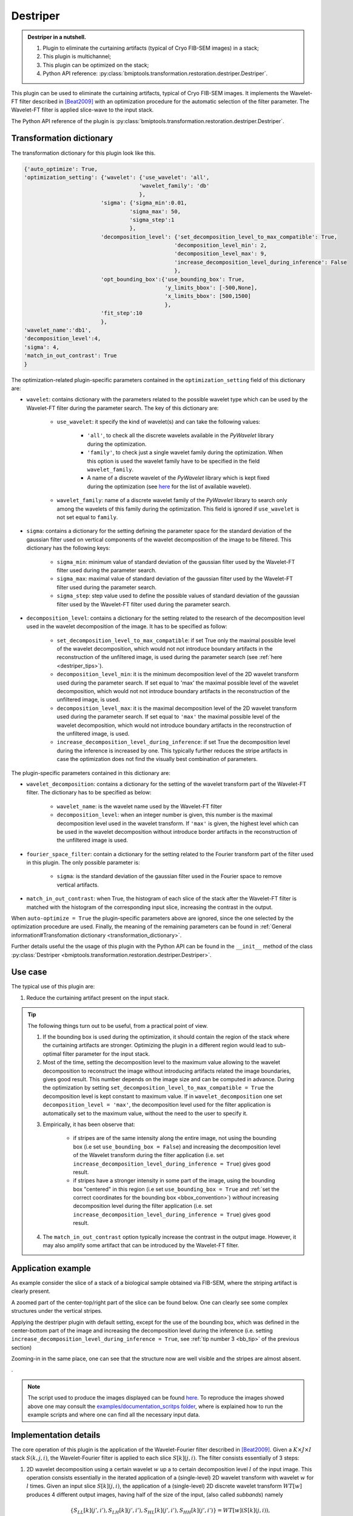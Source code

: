 =========
Destriper
=========


.. admonition:: Destriper in a nutshell.
   :class: note

   1. Plugin to eliminate the curtaining artifacts (typical of Cryo FIB-SEM images) in a stack;
   2. This plugin is multichannel;
   3. This plugin can be optimized on the stack;
   4. Python API reference: :py:class:`bmiptools.transformation.restoration.destriper.Destriper`.


This plugin can be used to eliminate the curtaining artifacts, typical of Cryo FIB-SEM images. It implements the
Wavelet-FT filter described in [Beat2009]_ with an optimization procedure for the automatic selection of the
filter parameter. The Wavelet-FT filter is applied slice-wave to the input stack.

The Python API reference of the plugin is :py:class:`bmiptools.transformation.restoration.destriper.Destriper`.


Transformation dictionary
=========================


The transformation dictionary for this plugin look like this.

.. code-block::

    {'auto_optimize': True,
    'optimization_setting': {'wavelet': {'use_wavelet': 'all',
                                        'wavelet_family': 'db'
                                        },
                            'sigma': {'sigma_min':0.01,
                                     'sigma_max': 50,
                                     'sigma_step':1
                                     },
                            'decomposition_level': {'set_decomposition_level_to_max_compatible': True,
                                                   'decomposition_level_min': 2,
                                                   'decomposition_level_max': 9,
                                                   'increase_decomposition_level_during_inference': False
                                                   },
                            'opt_bounding_box':{'use_bounding_box': True,
                                                'y_limits_bbox': [-500,None],
                                                'x_limits_bbox': [500,1500]
                                                },
                            'fit_step':10
                            },
    'wavelet_name':'db1',
    'decomposition_level':4,
    'sigma': 4,
    'match_in_out_contrast': True
    }


The optimization-related plugin-specific parameters contained in the ``optimization_setting`` field of this dictionary
are:


* ``wavelet``: contains dictionary with the parameters related to the possible wavelet type which can be used by the
  Wavelet-FT filter during the parameter search. The key of this dictionary are:

    * ``use_wavelet``: it specify the kind of wavelet(s) and can take the following values:

        * ``'all'``, to check all the discrete wavelets available in the *PyWavelet* library during the optimization.

        * ``'family'``, to check just a single wavelet family during the optimization. When this option is used the
          wavelet family have to be specified in the field ``wavelet_family``.

        * A name of a discrete wavelet of the *PyWavelet* library which is kept fixed during the optimization (see
          `here <http://wavelets.pybytes.com/>`_ for the list of available wavelet).

    * ``wavelet_family``: name of a discrete wavelet family of the *PyWavelet* library to search only among the wavelets
      of this family during the optimization. This field is ignored if ``use_wavelet`` is not set equal to ``family``.

* ``sigma``: contains a dictionary for the setting defining the parameter space for the standard deviation of the
  gaussian filter used on vertical components of the wavelet decomposition of the image to be filtered. This dictionary
  has the following keys:

    * ``sigma_min``: minimum value of standard deviation of the gaussian filter used by the Wavelet-FT filter used
      during the parameter search.

    * ``sigma_max``: maximal value of standard deviation of the gaussian filter used by the Wavelet-FT filter used
      during the parameter search.

    * ``sigma_step``: step value used to define the possible values of standard deviation of the gaussian filter used
      by the Wavelet-FT filter used during the parameter search.

* ``decomposition_level``: contains a dictionary for the setting related to the research of the decomposition level
  used in the wavelet decomposition of the image. It has to be specified as follow:

    * ``set_decomposition_level_to_max_compatible``: if set True only the maximal possible level of the wavelet
      decomposition, which would not not introduce boundary artifacts in the reconstruction of the unfiltered image, is
      used during the parameter search (see :ref:`here <destriper_tips>`).

    * ``decomposition_level_min``: it is the minimum decomposition level of the 2D wavelet transform used during the
      parameter search. If set equal to 'max' the maximal possible level of the wavelet decomposition, which would not
      not introduce boundary artifacts in the reconstruction of the unfiltered image, is used.

    * ``decomposition_level_max``: it is the maximal decomposition level of the 2D wavelet transform used during the
      parameter search. If set equal to ``'max'`` the maximal possible level of the wavelet decomposition, which would
      not introduce boundary artifacts in the reconstruction of the unfiltered image, is used.

    * ``increase_decomposition_level_during_inference``: if set True the decomposition level during the inference is
      increased by one. This typically further reduces the stripe artifacts in case the optimization does not find the
      visually best combination of parameters.


The plugin-specific parameters contained in this dictionary are:


* ``wavelet_decomposition``:  contains a dictionary for the setting of the wavelet transform part of the Wavelet-FT
  filter. The dictionary has to be specified as below:

    * ``wavelet_name``: is the wavelet name used by the Wavelet-FT filter

    * ``decomposition_level``: when an integer number is given, this number is the maximal decomposition level
      used in the wavelet transform. If ``'max'`` is given, the highest level which can be used in the wavelet
      decomposition without introduce border artifacts in the reconstruction of the unfiltered image is used.

* ``fourier_space_filter``: contain a dictionary for the setting related to the Fourier transform part of the filter
  used in this plugin. The only possible parameter is:

    * ``sigma``: is the standard deviation of the gaussian filter used in the Fourier space to remove vertical
      artifacts.

* ``match_in_out_contrast``: when True, the histogram of each slice of the stack after the Wavelet-FT filter is matched
  with the histogram of the corresponding input slice, increasing the contrast in the output.


When ``auto-optimize = True`` the plugin-specific parameters above are ignored, since the one selected by the
optimization procedure are used. Finally, the meaning of the remaining parameters can be found in
:ref:`General information#Transfomation dictionary <transformation_dictionary>`.

Further details useful the the usage of this plugin with the Python API can be found in the ``__init__``
method of the class :py:class:`Destriper <bmiptools.transformation.restoration.destriper.Destriper>`.


Use case
========


The typical use of this plugin are:


1. Reduce the curtaining artifact present on the input stack.


.. _destriper_tips:

.. tip::

  The following things turn out to be useful, from a practical point of view.

  1. If the bounding box is used during the optimization, it should contain the region of the stack where the curtaining
     artifacts are stronger. Optimizing the plugin in a different region would lead to sub-optimal filter parameter for
     the input stack.

  2. Most of the time, setting the decomposition level to the maximum value allowing to the wavelet decomposition to
     reconstruct the image without introducing artifacts related the image boundaries, gives good result. This number
     depends on the image size and can be computed in advance. During the optimization by setting
     ``set_decomposition_level_to_max_compatible = True`` the decomposition level is kept constant to maximum value.
     If in ``wavelet_decomposition`` one set ``decomposition_level = 'max'``, the decomposition level used for the
     filter application is automatically set to the maximum value, without the need to the user to specify it.

  .. _bb_tip:

  3. Empirically, it has been observe that:

        * if stripes are of the same intensity along the entire image, not using the bounding box (i.e set
          ``use_bounding_box = False``) and increasing the decomposition level of the Wavelet transform during the
          filter application (i.e. set ``increase_decomposition_level_during_inference = True``) gives good result.

        * if stripes have a stronger intensity in some part of the image, using the bounding box  "centered" in this
          region (i.e set ``use_bounding_box = True`` and
          :ref:`set the correct coordinates for the bounding box <bbox_convention>`)
          *without* increasing decomposition level during the filter application (i.e. set
          ``increase_decomposition_level_during_inference = True``) gives good result.

  4. The ``match_in_out_contrast`` option typically increase the contrast in the output image. However, it may also
     amplify some artifact that can be introduced by the Wavelet-FT filter.


Application example
===================


As example consider the slice of a stack of a biological sample obtained via FIB-SEM, where the striping artifact is
clearly present.


.. image:: ../_images/Plugins/destriper/pre_destriper.png
   :class: align-center
   :width: 3000px
   :height: 2000px
   :scale: 20


A zoomed part of the center-top/right part of the slice can be found below. One can clearly see some complex structures
under the vertical stripes.


.. image:: ../_images/Plugins/destriper/pre_destriper2.png
   :class: align-center
   :width: 1000px
   :height: 1000px
   :scale: 60


Applying the destriper plugin with default setting, except for the use of the bounding box, which was defined in the
center-bottom part of the image and increasing the decomposition level during the inference (i.e. setting
``increase_decomposition_level_during_inference = True``, see :ref:`tip number 3 <bb_tip>` of the previous section)


.. image:: ../_images/Plugins/destriper/post_destriper.png
   :class: align-center
   :width: 3000px
   :height: 2000px
   :scale: 20


Zooming-in in the same place, one can see that the structure now are well visible and the stripes are almost absent.

.. image:: ../_images/Plugins/destriper/post_destriper2.png
   :class: align-center
   :width: 1000px
   :height: 1000px
   :scale: 60


.


.. note::

   The script used to produce the images displayed can be found `here <https://gitlab.mpikg.mpg.de/curcuraci/bmiptools
   /-/tree/master/examples/documentation_scripts/Plugins/destriper>`_. To reproduce the images showed above one may
   consult the `examples/documentation_scritps folder <https://gitlab.mpikg.mpg.de/curcuraci/bmiptools/-/tree/master/
   examples/documentation_scripts>`_, where is explained how to run the example scripts and where one can find all the
   necessary input data.


.. _destriper_implementation_details:

Implementation details
======================


The core operation of this plugin is the application of the Wavelet-Fourier filter described in [Beat2009]_. Given a
:math:`K \times J \times I` stack :math:`S(k,j,i)`, the Wavelet-Fourier filter is
applied to each slice :math:`S[k](j,i)`. The filter consists essentially of 3 steps:


1. 2D wavelet decomposition using a certain wavelet :math:`w` up a to certain decomposition level :math:`l` of the input
   image. This operation consists essentially in the iterated application of a (single-level) 2D wavelet transform
   with wavelet :math:`w` for :math:`l` times. Given an input slice :math:`S[k](j,i)`, the application of a
   (single-level) 2D discrete wavelet transform :math:`WT[w]` produces 4 different output images, having half of the
   size of the input, (also called *subbands*) namely


   .. math::

       \{ S_{LL}[k](j',i'), S_{LH}[k](j',i'), S_{HL}[k](j',i'), S_{HH}[k](j',i') \} = WT[w]( S[k](j,i) ),


   which represents the wavelet decomposition at the level 1. :math:`S_{LL}` contains an approximation of the input
   image, :math:`S_{LH}` contains mainly the horizontal features of the input image, :math:`S_{HL}` contains mainly the
   vertical features of the input image, while :math:`S_{HH}` contains essentially the diagonal features of the input
   image. To go on to the next level, the 2D wavelet transform is applied recursively to the approximation image
   :math:`S_{LL}` for :math:`l` times. The full transformation will be denoted with :math:`WD2d[w,l]`.

2. Filtering in the fourier space the vertical component at all levels. This filtering consist in the application of
   a 2D discrete Fourier transform, :math:`DFT`, then multiply the result by a suitable filter function
   :math:`g(\nu_j,\nu_i)`, and finally applying the 2D inverse discrete fourier transform. The filter function
   :math:`g(\nu_j,\nu_i)` is chosen such that the vertical components due to stripes artifact are suppressed, and turns
   out to be equal to


   .. math::

        g(\nu_j,\nu_i) = g_\sigma(\nu_j,\nu_i) = 1-e^{-\frac{\nu_j^2}{2\sigma^2}},


   which depends only on the parameter :math:`\sigma`.  Let :math:`S_{HL,u}[k](j,i)` be the vertical component produced
   by the wavelet transform at the level :math:`u \in [1,...,l]`.


   .. math::

        S_{HL,u}^{filt}[k](j,i) = DFT^{-1}[  g_\sigma \cdot DFT[ S_{HL,u}[k] ] ](j,i).


   This is done for all decomposition levels :math:`u \in [1,...,l]`. The whole filtering operation will be denoted by
   :math:`FF[\sigma]`.

3. 2D wavelet reconstruction using the wavelet :math:`w` and decomposition level :math:`l` used in initial step.
   It works exactly as the 2d wavelet reconstruction, but rather than using the 2D wavelet transform, it uses
   its inverse. For each level :math:`u`, the input of the inverse wavelet transform is composed by the 4 outputs
   described in step 1, except that :math:`S_{HL,u}^{filt}` is now used instead of :math:`S_{HL,u}`. This operation
   will be denoted with :math:`WD2d^{-1}[w,l]`.


Summarizing, the Wavelet-Fourier filter consists in the following operation


.. math::

    S[k](j,i) \rightarrow S_{output}[k](j,i) = WD2d^{-1}[w,l]( FF[\sigma]( WD2d[w,l]( S[k](j,i) ) ) ).


This operation is applied on all the slices of the stack. It can be seen that this plugin depends on 3 parameters:

* the wavelet used :math:`w`,

* the decomposition level :math:`l`,

* the parameter :math:`\sigma` of the filter in the Fourier space,

which corresponds to the parameters of the transformation dictionary contained in the fields ``wavelet_decomposition``
and in ``fourier_space_filter``. In case of stack with multiple channels, the destriper is applied independently to each
channel.


Optimization method
~~~~~~~~~~~~~~~~~~~


The possible combinations of the 3 parameters for the wavelet-Fourier filter are a lot. Most of the time a simple
criteria can be used for the selection of the level (see :ref:`here <destriper_tips>`), but even in this case the
parameters combinations are too many. Find the right combination of parameters can be therefore a time consuming
operation. An optimization procedure has been developed to automatize this step, rendering the plugin almost
parameter-less. What the user have to do is just to define the parameters space boundaries. This is done in the in
``optimization_setting`` section of the transformation dictionary. The default parameter space boundaries specified
in the ``empty_transformation_dictionary`` of the plugin, seem to be good enough for majority of the typical application
cases of this plugin.

The optimization is done by finding the parameters combinations which minimize a suitable loss function. More precisely,
let :math:`f_{w,l,\sigma}` be the wavelet-Fourier filter described in the previous section. Given an input image
:math:`I(j,i)` of size :math:`J \times I` with curtaining artifact, one can trivially write that


.. math::

    I(j,i) = O(j,i) + D(j,i),


where :math:`O(j,i)` is the *output image*, i.e. :math:`O(j,i) = f_{w,l,\sigma}[I](j,i)`, while :math:`D(j,i)` is
called *stripe image*, which can be simply defined as :math:`D(i,j) := O(i,j) - I(i,j)`. For the perfect filter, the
stripe image would contain only the stripes, while the output image would contain the image without any curtaining
artifact. Consider the ideal case, where the curtaining artifacts consist in perfectly vertical stripes of constant
intensity superimposed to the true image (in the real case the stripes are slightly swinging and the intensity may
vary). Assume also that the stripe intensity is high if compared to the typical intensity of the true image. By using
the perfect filter, the gradient along the vertical direction of the destriped output image would match exactly gradient
of the true image, while the gradient of the stripe image along the same direction would be zero everywhere. For the
horizontal direction the situation is different: the gradient along the horizontal direction of the stripe image would
be close but not equal to the gradient of the input image, since most of the variations along horizontal direction are
due to the stripes. Keeping that in mind, one can define the following loss function


.. math::

    \mathcal{L}[w,l,\sigma](I) = P+Q+R,


with

* :math:`P = \frac{1}{JI}\sum_{j,i} |\nabla_y O(j,i) - \nabla_y I(j,i)|`, is the term favoring the match between the
  gradient along the vertical direction between the output image and the input image;

* :math:`Q = \frac{1}{JI}\sum_{j,i} |\nabla_x D(j,i) - \nabla_x O(j,i)|`, is the term favoring the match between the
  gradient along the horizontal direction of the stripe image and the output image;

* :math:`R = \frac{1}{JI}\sum_{j,i} |\nabla_y D(j,i)|`, is the term favoring the vanishing of the gradient of the stripe
  image along the vertical direction.

These three conditions are *weighted in equal manner* in the loss. :math:`\nabla_y` and :math:`\nabla_x` are the
gradient operators along the corresponding directions. In the current implementation, the gradient is approximated using
the central difference scheme, typically used to discretize derivatives. By using simple math, it easy to see that


.. math::

    \mathcal{L}[w,l,\sigma](I) = 2R+Q.


.. note::


   The loss function :math:`\mathcal{L}[w,l,\sigma]` is asymmetric in how the X- and Y- direction are treated:
   apparently what happens in the Y-direction seems to have the double of the importance of what happens in the
   X-direction. The reason for this asymmetry lies in the fact that there is no term keeping into account that the
   variation of the destriped output image along the X-direction are small, compared to the variation of the stripe
   image in the same direction. By the way, a term encoding this requirements can be added to the loss. It has a
   similar structure to the one of the :math:`R` term , and in particular it is


   .. math::

        W = \frac{1}{JI}\sum_{j,i} |\nabla_x O(j,i)|.


   It is however important to note, that the derivative of the destriped output image along the horizontal directions,
   even in the ideal case cannot vanish: the true image still vary along the horizontal direction in general.
   This means that if :math:`R` is present in the loss to force :math:`\nabla_y D` to vanish, the term :math:`W` need
   to have less importance in the loss with respect to :math:`R`. This can be achieved by multiplying :math:`W` for a
   suitable weight :math:`\lambda`, i.e.


   .. math::

      W = \lambda \cdot \frac{1}{JI}\sum_{j,i} |\nabla_x O(j,i)|,


   with :math:`\lambda << 1`. The condition on :math:`\lambda`, encode exactly the fact that :math:`W` have to be less
   important than :math:`R`. However if :math:`\lambda << 1` this term can be neglected without altering too much the
   position of the minimum of the loss. That is the reason why this term is absent in the definition of the loss.


At this point, given a stack :math:`S(k,j,i)` of size :math:`K \times J \times I`, the optimization problem can be
formulated as follow:


.. math::

    (w_{best}, l_{best}, \sigma_{best}) = \mbox{argmin}_{w,l,\sigma} \left(
                                          \frac{1}{N}\sum_{n=0}^{N-1} \mathcal{L}[w,l,\sigma]( S[k_n] ) \right)


where the loss function is the average over some subset of slices :math:`S[k_0],...,S[k_{N-1}]` (with :math:`N \leq K`)
of the stack :math:`S(k,j,i)`. This subset of slices is defined by means of the parameter ``fit_step`` in the
``optimization_setting`` field of the transformation dictionary.


.. note::

    When a bounding box is used, the loss :math:`\mathcal{L}[w,l,\sigma]` is not computed using the whole slice
    :math:`S[k_n](j,i)` but using the part of the slice selected with the bounding box.


From the algorithmic point of view, the current implementation of the optimization routine is rather trivial. The
parameter space is defined according to the parameter specified in the ``optimization_setting`` field of the
transformation dictionary, and the best parameter combination is found with a simple grid search.


Further details
===============

Tutorials:

* :doc:`../Miscellaneous/destriper optimization`.


Articles:

.. [Beat2009] "Stripe and ring artifact removal with combined wavelet—Fourier filtering" - Beat Münch, Pavel Trtik, Federica
   Marone, and Marco Stampanoni - https://doi.org/10.1364/OE.17.008567